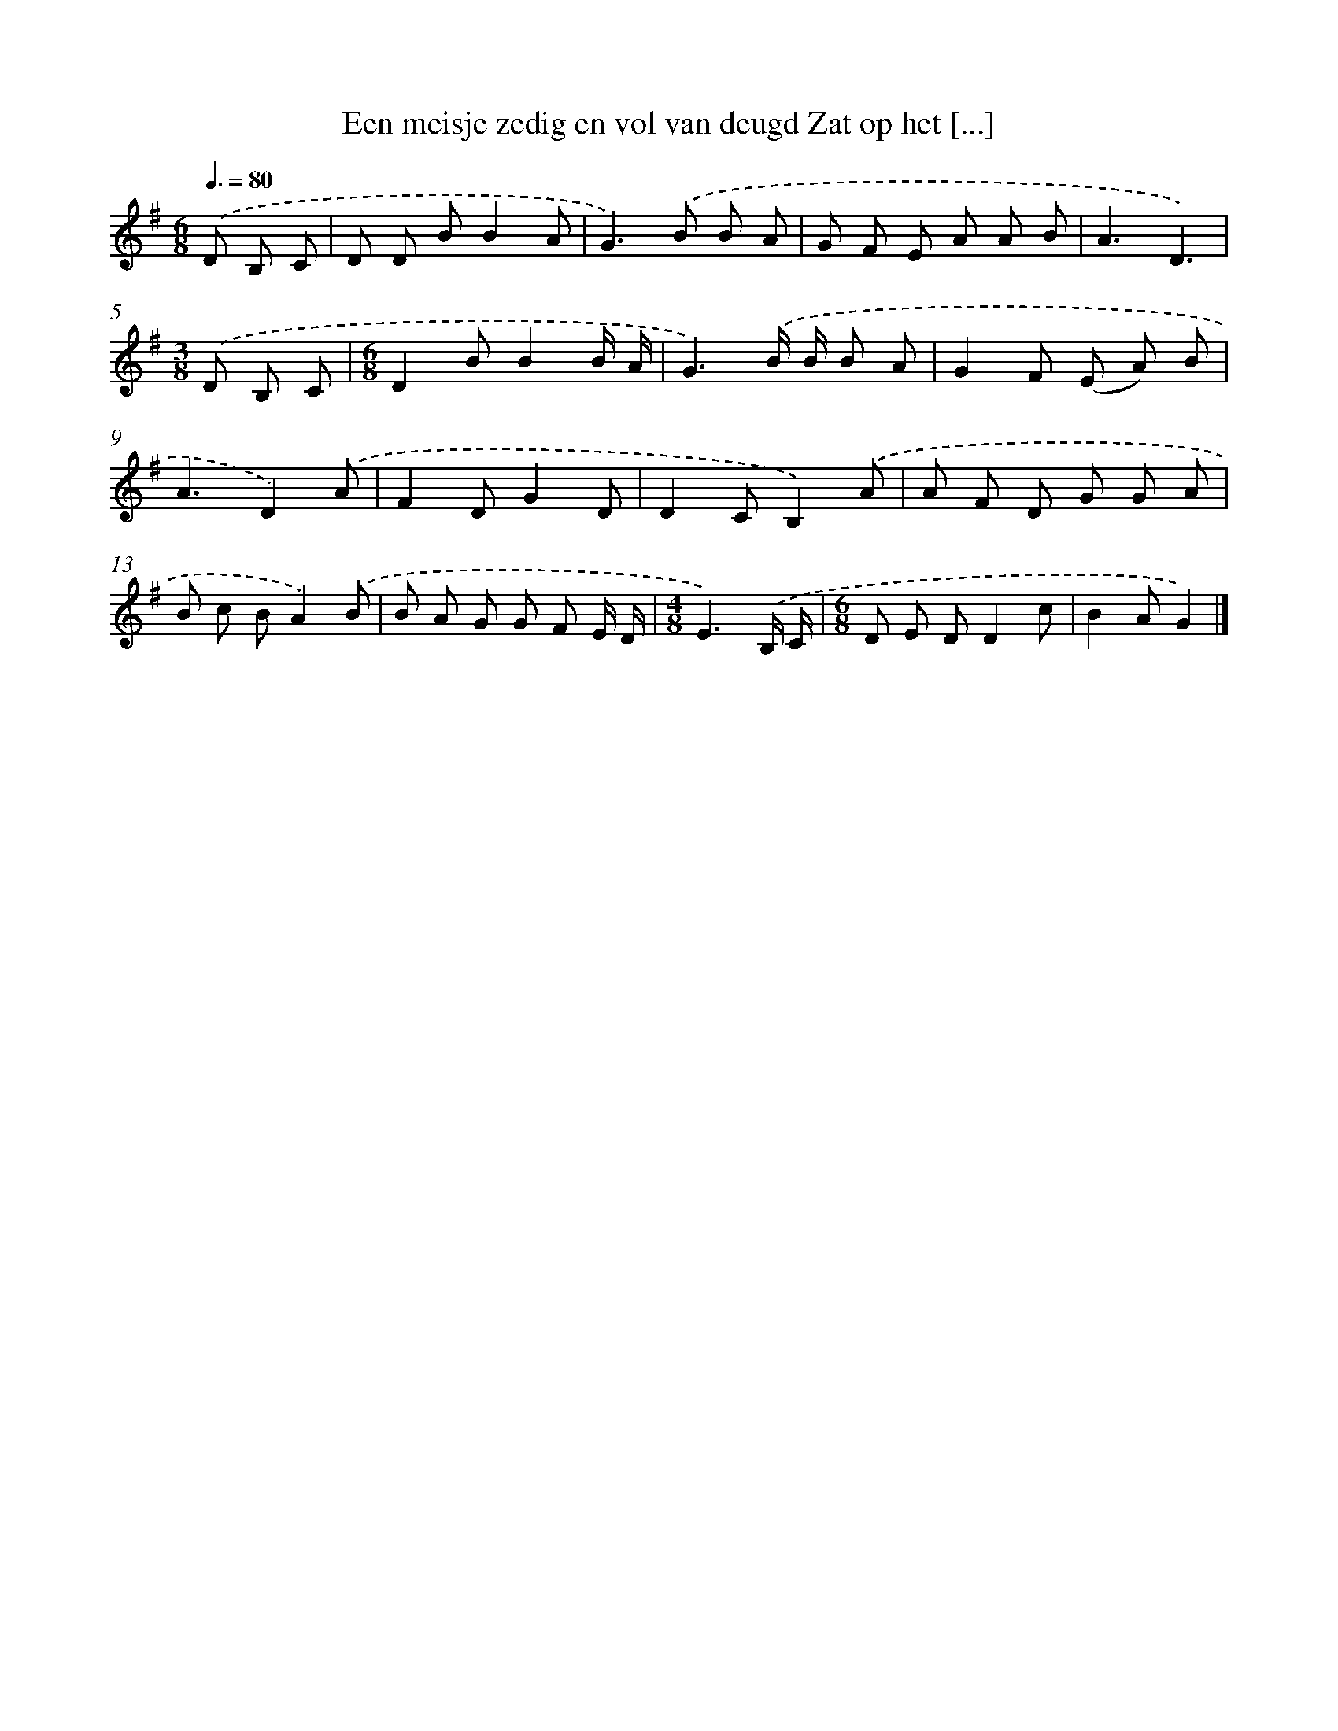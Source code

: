 X: 1215
T: Een meisje zedig en vol van deugd Zat op het [...]
%%abc-version 2.0
%%abcx-abcm2ps-target-version 5.9.1 (29 Sep 2008)
%%abc-creator hum2abc beta
%%abcx-conversion-date 2018/11/01 14:35:40
%%humdrum-veritas 664832690
%%humdrum-veritas-data 3512516475
%%continueall 1
%%barnumbers 0
L: 1/8
M: 6/8
Q: 3/8=80
K: G clef=treble
.('D B, C [I:setbarnb 1]|
D D BB2A |
G2>).('B2 B A |
G F E A A B |
A3D3) |
[M:3/8].('D B, C |
[M:6/8]D2BB2B/ A/ |
G3).('B/ B/ B A |
G2F (E A) B |
A3D2).('A |
F2DG2D |
D2CB,2).('A |
A F D G G A |
B c BA2).('B |
B A G G F E/ D/ |
[M:4/8]E3).('B,/ C/ |
[M:6/8]D E DD2c |
B2AG2) |]
